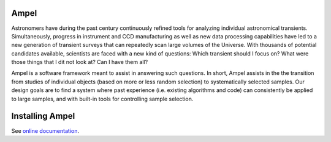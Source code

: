 
Ampel
=====

Astronomers have during the past century continuously refined tools for
analyzing individual astronomical transients. Simultaneously, progress in instrument and CCD
manufacturing as well as new data processing capabilities have led to a new generation of transient
surveys that can repeatedly scan large volumes of the Universe. With thousands of potential candidates
available, scientists are faced with a new kind of questions: Which transient should I focus on?
What were those things that I dit not look at? Can I have them all?

Ampel is a software framework meant to assist in answering such questions.
In short, Ampel assists in the the transition from studies of individual objects
(based on more or less random selection) to systematically selected samples.
Our design goals are to find a system where past experience (i.e. existing algorithms and code) can consistently be applied to large samples, and with built-in tools for controlling sample selection.


Installing Ampel
================

See `online documentation <https://ampelproject.github.io/Ampel-core/installing.html>`_.
